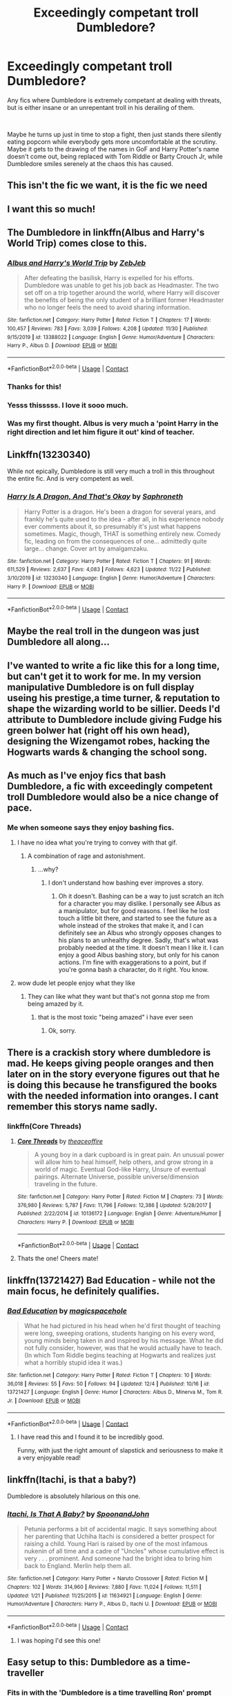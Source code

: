 #+TITLE: Exceedingly competant troll Dumbledore?

* Exceedingly competant troll Dumbledore?
:PROPERTIES:
:Author: HairyHorux
:Score: 332
:DateUnix: 1607971403.0
:DateShort: 2020-Dec-14
:FlairText: Request
:END:
Any fics where Dumbledore is extremely competant at dealing with threats, but is either insane or an unrepentant troll in his derailing of them.

​

Maybe he turns up just in time to stop a fight, then just stands there silently eating popcorn while everybody gets more uncomfortable at the scrutiny. Maybe it gets to the drawing of the names in GoF and Harry Potter's name doesn't come out, being replaced with Tom Riddle or Barty Crouch Jr, while Dumbledore smiles serenely at the chaos this has caused.


** This isn't the fic we want, it is the fic we need
:PROPERTIES:
:Author: supimhere123
:Score: 91
:DateUnix: 1607980890.0
:DateShort: 2020-Dec-15
:END:


** I want this so much!
:PROPERTIES:
:Author: gertrude-robinson
:Score: 55
:DateUnix: 1607974483.0
:DateShort: 2020-Dec-14
:END:


** The Dumbledore in linkffn(Albus and Harry's World Trip) comes close to this.
:PROPERTIES:
:Author: Vercalos
:Score: 49
:DateUnix: 1607983970.0
:DateShort: 2020-Dec-15
:END:

*** [[https://www.fanfiction.net/s/13388022/1/][*/Albus and Harry's World Trip/*]] by [[https://www.fanfiction.net/u/10283561/ZebJeb][/ZebJeb/]]

#+begin_quote
  After defeating the basilisk, Harry is expelled for his efforts. Dumbledore was unable to get his job back as Headmaster. The two set off on a trip together around the world, where Harry will discover the benefits of being the only student of a brilliant former Headmaster who no longer feels the need to avoid sharing information.
#+end_quote

^{/Site/:} ^{fanfiction.net} ^{*|*} ^{/Category/:} ^{Harry} ^{Potter} ^{*|*} ^{/Rated/:} ^{Fiction} ^{T} ^{*|*} ^{/Chapters/:} ^{17} ^{*|*} ^{/Words/:} ^{100,457} ^{*|*} ^{/Reviews/:} ^{783} ^{*|*} ^{/Favs/:} ^{3,039} ^{*|*} ^{/Follows/:} ^{4,208} ^{*|*} ^{/Updated/:} ^{11/30} ^{*|*} ^{/Published/:} ^{9/15/2019} ^{*|*} ^{/id/:} ^{13388022} ^{*|*} ^{/Language/:} ^{English} ^{*|*} ^{/Genre/:} ^{Humor/Adventure} ^{*|*} ^{/Characters/:} ^{Harry} ^{P.,} ^{Albus} ^{D.} ^{*|*} ^{/Download/:} ^{[[http://www.ff2ebook.com/old/ffn-bot/index.php?id=13388022&source=ff&filetype=epub][EPUB]]} ^{or} ^{[[http://www.ff2ebook.com/old/ffn-bot/index.php?id=13388022&source=ff&filetype=mobi][MOBI]]}

--------------

*FanfictionBot*^{2.0.0-beta} | [[https://github.com/FanfictionBot/reddit-ffn-bot/wiki/Usage][Usage]] | [[https://www.reddit.com/message/compose?to=tusing][Contact]]
:PROPERTIES:
:Author: FanfictionBot
:Score: 39
:DateUnix: 1607983993.0
:DateShort: 2020-Dec-15
:END:


*** Thanks for this!
:PROPERTIES:
:Author: mrfahrenheit0
:Score: 8
:DateUnix: 1607991023.0
:DateShort: 2020-Dec-15
:END:


*** Yesss thisssss. I love it sooo much.
:PROPERTIES:
:Author: Taarabdh
:Score: 4
:DateUnix: 1608010412.0
:DateShort: 2020-Dec-15
:END:


*** Was my first thought. Albus is very much a 'point Harry in the right direction and let him figure it out' kind of teacher.
:PROPERTIES:
:Author: streakermaximus
:Score: 2
:DateUnix: 1608097439.0
:DateShort: 2020-Dec-16
:END:


** Linkffn(13230340)

While not epically, Dumbledore is still very much a troll in this throughout the entire fic. And is very competent as well.
:PROPERTIES:
:Author: Lulawright123
:Score: 30
:DateUnix: 1607988661.0
:DateShort: 2020-Dec-15
:END:

*** [[https://www.fanfiction.net/s/13230340/1/][*/Harry Is A Dragon, And That's Okay/*]] by [[https://www.fanfiction.net/u/2996114/Saphroneth][/Saphroneth/]]

#+begin_quote
  Harry Potter is a dragon. He's been a dragon for several years, and frankly he's quite used to the idea - after all, in his experience nobody ever comments about it, so presumably it's just what happens sometimes. Magic, though, THAT is something entirely new. Comedy fic, leading on from the consequences of one... admittedly quite large... change. Cover art by amalgamzaku.
#+end_quote

^{/Site/:} ^{fanfiction.net} ^{*|*} ^{/Category/:} ^{Harry} ^{Potter} ^{*|*} ^{/Rated/:} ^{Fiction} ^{T} ^{*|*} ^{/Chapters/:} ^{91} ^{*|*} ^{/Words/:} ^{611,529} ^{*|*} ^{/Reviews/:} ^{2,637} ^{*|*} ^{/Favs/:} ^{4,083} ^{*|*} ^{/Follows/:} ^{4,623} ^{*|*} ^{/Updated/:} ^{11/22} ^{*|*} ^{/Published/:} ^{3/10/2019} ^{*|*} ^{/id/:} ^{13230340} ^{*|*} ^{/Language/:} ^{English} ^{*|*} ^{/Genre/:} ^{Humor/Adventure} ^{*|*} ^{/Characters/:} ^{Harry} ^{P.} ^{*|*} ^{/Download/:} ^{[[http://www.ff2ebook.com/old/ffn-bot/index.php?id=13230340&source=ff&filetype=epub][EPUB]]} ^{or} ^{[[http://www.ff2ebook.com/old/ffn-bot/index.php?id=13230340&source=ff&filetype=mobi][MOBI]]}

--------------

*FanfictionBot*^{2.0.0-beta} | [[https://github.com/FanfictionBot/reddit-ffn-bot/wiki/Usage][Usage]] | [[https://www.reddit.com/message/compose?to=tusing][Contact]]
:PROPERTIES:
:Author: FanfictionBot
:Score: 10
:DateUnix: 1607988679.0
:DateShort: 2020-Dec-15
:END:


** Maybe the real troll in the dungeon was just Dumbledore all along...
:PROPERTIES:
:Author: r_ca
:Score: 19
:DateUnix: 1608007285.0
:DateShort: 2020-Dec-15
:END:


** I've wanted to write a fic like this for a long time, but can't get it to work for me. In my version manipulative Dumbledore is on full display useing his prestige,a time turner, & reputation to shape the wizarding world to be sillier. Deeds I'd attribute to Dumbledore include giving Fudge his green bolwer hat (right off his own head), designing the Wizengamot robes, hacking the Hogwarts wards & changing the school song.
:PROPERTIES:
:Author: Its_Padparadscha
:Score: 16
:DateUnix: 1607989171.0
:DateShort: 2020-Dec-15
:END:


** As much as I've enjoy fics that bash Dumbledore, a fic with exceedingly competent troll Dumbledore would also be a nice change of pace.
:PROPERTIES:
:Author: ComradeH_VIE
:Score: 49
:DateUnix: 1607983031.0
:DateShort: 2020-Dec-15
:END:

*** Me when someone says they enjoy bashing fics.

[[https://thumbs.gfycat.com/SnivelingTidyFairybluebird-small.gif]]
:PROPERTIES:
:Author: allinghost
:Score: -30
:DateUnix: 1607985178.0
:DateShort: 2020-Dec-15
:END:

**** I have no idea what you're trying to convey with that gif.
:PROPERTIES:
:Author: Wassa110
:Score: 16
:DateUnix: 1607990667.0
:DateShort: 2020-Dec-15
:END:

***** A combination of rage and astonishment.
:PROPERTIES:
:Author: allinghost
:Score: -15
:DateUnix: 1607990917.0
:DateShort: 2020-Dec-15
:END:

****** ...why?
:PROPERTIES:
:Author: Wassa110
:Score: 14
:DateUnix: 1607990954.0
:DateShort: 2020-Dec-15
:END:

******* I don't understand how bashing ever improves a story.
:PROPERTIES:
:Author: allinghost
:Score: 5
:DateUnix: 1607994624.0
:DateShort: 2020-Dec-15
:END:

******** Oh it doesn't. Bashing can be a way to just scratch an itch for a character you may dislike. I personally see Albus as a manipulator, but for good reasons. I feel like he lost touch a little bit there, and started to see the future as a whole instead of the strokes that make it, and I can definitely see an Albus who strongly opposes changes to his plans to an unhealthy degree. Sadly, that's what was probably needed at the time. It doesn't mean I like it. I can enjoy a good Albus bashing story, but only for his canon actions. I'm fine with exaggerations to a point, but if you're gonna bash a character, do it right. You know.
:PROPERTIES:
:Author: Wassa110
:Score: 11
:DateUnix: 1607996587.0
:DateShort: 2020-Dec-15
:END:


**** wow dude let people enjoy what they like
:PROPERTIES:
:Author: Nalpona_Freesun
:Score: 25
:DateUnix: 1607987132.0
:DateShort: 2020-Dec-15
:END:

***** They can like what they want but that's not gonna stop me from being amazed by it.
:PROPERTIES:
:Author: allinghost
:Score: -6
:DateUnix: 1607989388.0
:DateShort: 2020-Dec-15
:END:

****** that is the most toxic "being amazed" i have ever seen
:PROPERTIES:
:Author: Nalpona_Freesun
:Score: 14
:DateUnix: 1607997346.0
:DateShort: 2020-Dec-15
:END:

******* Ok, sorry.
:PROPERTIES:
:Author: allinghost
:Score: 2
:DateUnix: 1608032966.0
:DateShort: 2020-Dec-15
:END:


** There is a crackish story where dumbledore is mad. He keeps giving people oranges and then later on in the story everyone figures out that he is doing this because he transfigured the books with the needed information into oranges. I cant remember this storys name sadly.
:PROPERTIES:
:Author: Aced4remakes
:Score: 13
:DateUnix: 1607988792.0
:DateShort: 2020-Dec-15
:END:

*** linkffn(Core Threads)
:PROPERTIES:
:Author: Lys_456
:Score: 6
:DateUnix: 1607994932.0
:DateShort: 2020-Dec-15
:END:

**** [[https://www.fanfiction.net/s/10136172/1/][*/Core Threads/*]] by [[https://www.fanfiction.net/u/4665282/theaceoffire][/theaceoffire/]]

#+begin_quote
  A young boy in a dark cupboard is in great pain. An unusual power will allow him to heal himself, help others, and grow strong in a world of magic. Eventual God-like Harry, Unsure of eventual pairings. Alternate Universe, possible universe/dimension traveling in the future.
#+end_quote

^{/Site/:} ^{fanfiction.net} ^{*|*} ^{/Category/:} ^{Harry} ^{Potter} ^{*|*} ^{/Rated/:} ^{Fiction} ^{M} ^{*|*} ^{/Chapters/:} ^{73} ^{*|*} ^{/Words/:} ^{376,980} ^{*|*} ^{/Reviews/:} ^{5,787} ^{*|*} ^{/Favs/:} ^{11,796} ^{*|*} ^{/Follows/:} ^{12,386} ^{*|*} ^{/Updated/:} ^{5/28/2017} ^{*|*} ^{/Published/:} ^{2/22/2014} ^{*|*} ^{/id/:} ^{10136172} ^{*|*} ^{/Language/:} ^{English} ^{*|*} ^{/Genre/:} ^{Adventure/Humor} ^{*|*} ^{/Characters/:} ^{Harry} ^{P.} ^{*|*} ^{/Download/:} ^{[[http://www.ff2ebook.com/old/ffn-bot/index.php?id=10136172&source=ff&filetype=epub][EPUB]]} ^{or} ^{[[http://www.ff2ebook.com/old/ffn-bot/index.php?id=10136172&source=ff&filetype=mobi][MOBI]]}

--------------

*FanfictionBot*^{2.0.0-beta} | [[https://github.com/FanfictionBot/reddit-ffn-bot/wiki/Usage][Usage]] | [[https://www.reddit.com/message/compose?to=tusing][Contact]]
:PROPERTIES:
:Author: FanfictionBot
:Score: 4
:DateUnix: 1607994947.0
:DateShort: 2020-Dec-15
:END:


**** Thats the one! Cheers mate!
:PROPERTIES:
:Author: Aced4remakes
:Score: 3
:DateUnix: 1608008563.0
:DateShort: 2020-Dec-15
:END:


** linkffn(13721427) Bad Education - while not the main focus, he definitely qualifies.
:PROPERTIES:
:Author: Von_Usedom
:Score: 5
:DateUnix: 1608028655.0
:DateShort: 2020-Dec-15
:END:

*** [[https://www.fanfiction.net/s/13721427/1/][*/Bad Education/*]] by [[https://www.fanfiction.net/u/1386975/magicspacehole][/magicspacehole/]]

#+begin_quote
  What he had pictured in his head when he'd first thought of teaching were long, sweeping orations, students hanging on his every word, young minds being taken in and inspired by his message. What he did not fully consider, however, was that he would actually have to teach. (In which Tom Riddle begins teaching at Hogwarts and realizes just what a horribly stupid idea it was.)
#+end_quote

^{/Site/:} ^{fanfiction.net} ^{*|*} ^{/Category/:} ^{Harry} ^{Potter} ^{*|*} ^{/Rated/:} ^{Fiction} ^{T} ^{*|*} ^{/Chapters/:} ^{10} ^{*|*} ^{/Words/:} ^{36,018} ^{*|*} ^{/Reviews/:} ^{55} ^{*|*} ^{/Favs/:} ^{50} ^{*|*} ^{/Follows/:} ^{94} ^{*|*} ^{/Updated/:} ^{12/4} ^{*|*} ^{/Published/:} ^{10/16} ^{*|*} ^{/id/:} ^{13721427} ^{*|*} ^{/Language/:} ^{English} ^{*|*} ^{/Genre/:} ^{Humor} ^{*|*} ^{/Characters/:} ^{Albus} ^{D.,} ^{Minerva} ^{M.,} ^{Tom} ^{R.} ^{Jr.} ^{*|*} ^{/Download/:} ^{[[http://www.ff2ebook.com/old/ffn-bot/index.php?id=13721427&source=ff&filetype=epub][EPUB]]} ^{or} ^{[[http://www.ff2ebook.com/old/ffn-bot/index.php?id=13721427&source=ff&filetype=mobi][MOBI]]}

--------------

*FanfictionBot*^{2.0.0-beta} | [[https://github.com/FanfictionBot/reddit-ffn-bot/wiki/Usage][Usage]] | [[https://www.reddit.com/message/compose?to=tusing][Contact]]
:PROPERTIES:
:Author: FanfictionBot
:Score: 4
:DateUnix: 1608028673.0
:DateShort: 2020-Dec-15
:END:

**** I have read this and I found it to be incredibly good.

Funny, with just the right amount of slapstick and seriousness to make it a very enjoyable read!
:PROPERTIES:
:Author: thebluedentist0
:Score: 2
:DateUnix: 1611395097.0
:DateShort: 2021-Jan-23
:END:


** linkffn(Itachi, is that a baby?)

Dumbledore is absolutely hilarious on this one.
:PROPERTIES:
:Author: Thalia756
:Score: 17
:DateUnix: 1607991885.0
:DateShort: 2020-Dec-15
:END:

*** [[https://www.fanfiction.net/s/11634921/1/][*/Itachi, Is That A Baby?/*]] by [[https://www.fanfiction.net/u/7288663/SpoonandJohn][/SpoonandJohn/]]

#+begin_quote
  Petunia performs a bit of accidental magic. It says something about her parenting that Uchiha Itachi is considered a better prospect for raising a child. Young Hari is raised by one of the most infamous nukenin of all time and a cadre of "Uncles" whose cumulative effect is very . . . prominent. And someone had the bright idea to bring him back to England. Merlin help them all.
#+end_quote

^{/Site/:} ^{fanfiction.net} ^{*|*} ^{/Category/:} ^{Harry} ^{Potter} ^{+} ^{Naruto} ^{Crossover} ^{*|*} ^{/Rated/:} ^{Fiction} ^{M} ^{*|*} ^{/Chapters/:} ^{102} ^{*|*} ^{/Words/:} ^{314,960} ^{*|*} ^{/Reviews/:} ^{7,880} ^{*|*} ^{/Favs/:} ^{11,024} ^{*|*} ^{/Follows/:} ^{11,511} ^{*|*} ^{/Updated/:} ^{1/21} ^{*|*} ^{/Published/:} ^{11/25/2015} ^{*|*} ^{/id/:} ^{11634921} ^{*|*} ^{/Language/:} ^{English} ^{*|*} ^{/Genre/:} ^{Humor/Adventure} ^{*|*} ^{/Characters/:} ^{Harry} ^{P.,} ^{Albus} ^{D.,} ^{Itachi} ^{U.} ^{*|*} ^{/Download/:} ^{[[http://www.ff2ebook.com/old/ffn-bot/index.php?id=11634921&source=ff&filetype=epub][EPUB]]} ^{or} ^{[[http://www.ff2ebook.com/old/ffn-bot/index.php?id=11634921&source=ff&filetype=mobi][MOBI]]}

--------------

*FanfictionBot*^{2.0.0-beta} | [[https://github.com/FanfictionBot/reddit-ffn-bot/wiki/Usage][Usage]] | [[https://www.reddit.com/message/compose?to=tusing][Contact]]
:PROPERTIES:
:Author: FanfictionBot
:Score: 9
:DateUnix: 1607991902.0
:DateShort: 2020-Dec-15
:END:

**** I was hoping I'd see this one!
:PROPERTIES:
:Author: Mistborn_7
:Score: 7
:DateUnix: 1607997742.0
:DateShort: 2020-Dec-15
:END:


** Easy setup to this: Dumbledore as a time-traveller
:PROPERTIES:
:Author: Dromeo
:Score: 15
:DateUnix: 1607984430.0
:DateShort: 2020-Dec-15
:END:

*** Fits in with the 'Dumbledore is a time travelling Ron' prompt too.
:PROPERTIES:
:Author: Lamenardo
:Score: 7
:DateUnix: 1608004362.0
:DateShort: 2020-Dec-15
:END:


** WHat you are looking for is [[https://floccinaucinihilipilificationa.tumblr.com/]]

he has a bunch of comic strips with a extremely trolly Dumbledore

[[https://www.boredpanda.com/irresponsible-dumbledore-funny-harry-potter-comics/?utm_source=google&utm_medium=organic&utm_campaign=organic]] I is a easier to browse collection
:PROPERTIES:
:Author: sidp2201
:Score: 8
:DateUnix: 1608013449.0
:DateShort: 2020-Dec-15
:END:


** Trollbledore
:PROPERTIES:
:Author: dancortens
:Score: 4
:DateUnix: 1608041076.0
:DateShort: 2020-Dec-15
:END:


** linkffn(Harry Potter and the Scrambled Sorting) definitely has the troll down. Competence is hard to gauge since it's still in first year.
:PROPERTIES:
:Author: wizzard-of-time
:Score: 3
:DateUnix: 1608035471.0
:DateShort: 2020-Dec-15
:END:

*** [[https://www.fanfiction.net/s/13256350/1/][*/Harry Potter and the Scrambled Sorting/*]] by [[https://www.fanfiction.net/u/3831521/TendraelUmbra][/TendraelUmbra/]]

#+begin_quote
  The houses of Hogwarts are growing stagnant, and a certain sentient Hat is dismayed over this turn of events. It decides to take matters into its own hands, taking advantage of several obscure rules to sort students where the Hat wants them, not where heredity or their own desires want them to be. The result? A mess that gradually pulls the student body into utter chaos.
#+end_quote

^{/Site/:} ^{fanfiction.net} ^{*|*} ^{/Category/:} ^{Harry} ^{Potter} ^{*|*} ^{/Rated/:} ^{Fiction} ^{T} ^{*|*} ^{/Chapters/:} ^{18} ^{*|*} ^{/Words/:} ^{99,623} ^{*|*} ^{/Reviews/:} ^{712} ^{*|*} ^{/Favs/:} ^{2,589} ^{*|*} ^{/Follows/:} ^{3,811} ^{*|*} ^{/Updated/:} ^{10/28} ^{*|*} ^{/Published/:} ^{4/8/2019} ^{*|*} ^{/id/:} ^{13256350} ^{*|*} ^{/Language/:} ^{English} ^{*|*} ^{/Genre/:} ^{Humor/Drama} ^{*|*} ^{/Characters/:} ^{Harry} ^{P.,} ^{Hermione} ^{G.,} ^{Daphne} ^{G.,} ^{Tracey} ^{D.} ^{*|*} ^{/Download/:} ^{[[http://www.ff2ebook.com/old/ffn-bot/index.php?id=13256350&source=ff&filetype=epub][EPUB]]} ^{or} ^{[[http://www.ff2ebook.com/old/ffn-bot/index.php?id=13256350&source=ff&filetype=mobi][MOBI]]}

--------------

*FanfictionBot*^{2.0.0-beta} | [[https://github.com/FanfictionBot/reddit-ffn-bot/wiki/Usage][Usage]] | [[https://www.reddit.com/message/compose?to=tusing][Contact]]
:PROPERTIES:
:Author: FanfictionBot
:Score: 3
:DateUnix: 1608035497.0
:DateShort: 2020-Dec-15
:END:


** Canon Plus
:PROPERTIES:
:Author: Brilliant_Sea
:Score: 4
:DateUnix: 1607998018.0
:DateShort: 2020-Dec-15
:END:

*** 11 year old Tom told someone Dumbledore set his wardrobe on fire, and they wouldn't believe him. His entire term was spent trying to piss Dumbledore off to prove it, and Dumbledore trolls him by constantly twinkling genially, and offering mutiple second chances. The next 70 years is a result....
:PROPERTIES:
:Author: Lamenardo
:Score: 15
:DateUnix: 1608004626.0
:DateShort: 2020-Dec-15
:END:


** remindme!
:PROPERTIES:
:Author: SP13_YT
:Score: 3
:DateUnix: 1607980106.0
:DateShort: 2020-Dec-15
:END:

*** *Defaulted to one day.*

I will be messaging you on [[http://www.wolframalpha.com/input/?i=2020-12-15%2021:08:26%20UTC%20To%20Local%20Time][*2020-12-15 21:08:26 UTC*]] to remind you of [[https://np.reddit.com/r/HPfanfiction/comments/kd3kfu/exceedingly_competant_troll_dumbledore/gfunydk/?context=3][*this link*]]

[[https://np.reddit.com/message/compose/?to=RemindMeBot&subject=Reminder&message=%5Bhttps%3A%2F%2Fwww.reddit.com%2Fr%2FHPfanfiction%2Fcomments%2Fkd3kfu%2Fexceedingly_competant_troll_dumbledore%2Fgfunydk%2F%5D%0A%0ARemindMe%21%202020-12-15%2021%3A08%3A26%20UTC][*15 OTHERS CLICKED THIS LINK*]] to send a PM to also be reminded and to reduce spam.

^{Parent commenter can} [[https://np.reddit.com/message/compose/?to=RemindMeBot&subject=Delete%20Comment&message=Delete%21%20kd3kfu][^{delete this message to hide from others.}]]

--------------

[[https://np.reddit.com/r/RemindMeBot/comments/e1bko7/remindmebot_info_v21/][^{Info}]]

[[https://np.reddit.com/message/compose/?to=RemindMeBot&subject=Reminder&message=%5BLink%20or%20message%20inside%20square%20brackets%5D%0A%0ARemindMe%21%20Time%20period%20here][^{Custom}]]
[[https://np.reddit.com/message/compose/?to=RemindMeBot&subject=List%20Of%20Reminders&message=MyReminders%21][^{Your Reminders}]]
[[https://np.reddit.com/message/compose/?to=Watchful1&subject=RemindMeBot%20Feedback][^{Feedback}]]
:PROPERTIES:
:Author: RemindMeBot
:Score: 1
:DateUnix: 1607980152.0
:DateShort: 2020-Dec-15
:END:

**** remindme!
:PROPERTIES:
:Author: ObsessionObsessor
:Score: 1
:DateUnix: 1607982047.0
:DateShort: 2020-Dec-15
:END:


** [deleted]
:PROPERTIES:
:Score: 1
:DateUnix: 1607994859.0
:DateShort: 2020-Dec-15
:END:

*** [[https://www.fanfiction.net/s/10136172/1/][*/Core Threads/*]] by [[https://www.fanfiction.net/u/4665282/theaceoffire][/theaceoffire/]]

#+begin_quote
  A young boy in a dark cupboard is in great pain. An unusual power will allow him to heal himself, help others, and grow strong in a world of magic. Eventual God-like Harry, Unsure of eventual pairings. Alternate Universe, possible universe/dimension traveling in the future.
#+end_quote

^{/Site/:} ^{fanfiction.net} ^{*|*} ^{/Category/:} ^{Harry} ^{Potter} ^{*|*} ^{/Rated/:} ^{Fiction} ^{M} ^{*|*} ^{/Chapters/:} ^{73} ^{*|*} ^{/Words/:} ^{376,980} ^{*|*} ^{/Reviews/:} ^{5,787} ^{*|*} ^{/Favs/:} ^{11,796} ^{*|*} ^{/Follows/:} ^{12,386} ^{*|*} ^{/Updated/:} ^{5/28/2017} ^{*|*} ^{/Published/:} ^{2/22/2014} ^{*|*} ^{/id/:} ^{10136172} ^{*|*} ^{/Language/:} ^{English} ^{*|*} ^{/Genre/:} ^{Adventure/Humor} ^{*|*} ^{/Characters/:} ^{Harry} ^{P.} ^{*|*} ^{/Download/:} ^{[[http://www.ff2ebook.com/old/ffn-bot/index.php?id=10136172&source=ff&filetype=epub][EPUB]]} ^{or} ^{[[http://www.ff2ebook.com/old/ffn-bot/index.php?id=10136172&source=ff&filetype=mobi][MOBI]]}

--------------

*FanfictionBot*^{2.0.0-beta} | [[https://github.com/FanfictionBot/reddit-ffn-bot/wiki/Usage][Usage]] | [[https://www.reddit.com/message/compose?to=tusing][Contact]]
:PROPERTIES:
:Author: FanfictionBot
:Score: 1
:DateUnix: 1607994876.0
:DateShort: 2020-Dec-15
:END:


** Remind me in 5 days
:PROPERTIES:
:Author: Golurke
:Score: 1
:DateUnix: 1608009091.0
:DateShort: 2020-Dec-15
:END:

*** *Golurke*, kminder in *5 days* on [[https://www.reminddit.com/time?dt=2020-12-20%2005:11:31Z&reminder_id=dd83f7a7abfa46b990a8bb14dab0caca&subreddit=HPfanfiction][*2020-12-20 05:11:31Z*]]

#+begin_quote
  [[/r/HPfanfiction/comments/kd3kfu/exceedingly_competant_troll_dumbledore/gfw6f95/?context=3][*r/HPfanfiction: Exceedingly_competant_troll_dumbledore*]]

  kminder in 5 days
#+end_quote

[[https://reddit.com/message/compose/?to=remindditbot&subject=Reminder%20from%20Link&message=your_message%0Akminder%202020-12-20T05%3A11%3A31%0A%0A%0A%0A---Server%20settings%20below.%20Do%20not%20change---%0A%0Apermalink%21%20%2Fr%2FHPfanfiction%2Fcomments%2Fkd3kfu%2Fexceedingly_competant_troll_dumbledore%2Fgfw6f95%2F][*3 OTHERS CLICKED THIS LINK*]] to also be reminded. Thread has 4 reminders.

^{OP can} [[https://www.reminddit.com/time?dt=2020-12-20%2005:11:31Z&reminder_id=dd83f7a7abfa46b990a8bb14dab0caca&subreddit=HPfanfiction][^{*Add email notification, Update message, and more options here*}]]

*Protip!* You can use random remind time 1 to 30 days from now by typing =kminder surprise=. Cheers!

--------------

[[https://www.reminddit.com][*Reminddit*]] · [[https://reddit.com/message/compose/?to=remindditbot&subject=Reminder&message=your_message%0A%0Akminder%20time_or_time_from_now][Create Reminder]] · [[https://reddit.com/message/compose/?to=remindditbot&subject=List%20Of%20Reminders&message=listReminders%21][Your Reminders]] · [[https://paypal.me/reminddit][Donate]]
:PROPERTIES:
:Author: remindditbot
:Score: 1
:DateUnix: 1608013394.0
:DateShort: 2020-Dec-15
:END:


** remindme!
:PROPERTIES:
:Author: IEatAssOcasionaly
:Score: 1
:DateUnix: 1607983565.0
:DateShort: 2020-Dec-15
:END:
